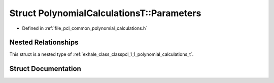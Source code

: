 .. _exhale_struct_structpcl_1_1_polynomial_calculations_t_1_1_parameters:

Struct PolynomialCalculationsT::Parameters
==========================================

- Defined in :ref:`file_pcl_common_polynomial_calculations.h`


Nested Relationships
--------------------

This struct is a nested type of :ref:`exhale_class_classpcl_1_1_polynomial_calculations_t`.


Struct Documentation
--------------------


.. doxygenstruct:: pcl::PolynomialCalculationsT::Parameters
   :members:
   :protected-members:
   :undoc-members: